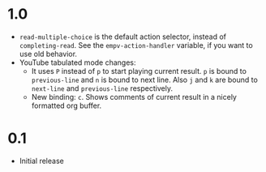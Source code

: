 * 1.0

- ~read-multiple-choice~ is the default action selector, instead of ~completing-read~. See the ~empv-action-handler~ variable, if you want to use old behavior.
- YouTube tabulated mode changes:
  - It uses =P= instead of =p= to start playing current result. =p= is bound to ~previous-line~ and =n= is bound to next line. Also =j= and =k= are bound to ~next-line~ and ~previous-line~ respectively.
  - New binding: =c=. Shows comments of current result in a nicely formatted org buffer.

* 0.1

- Initial release
